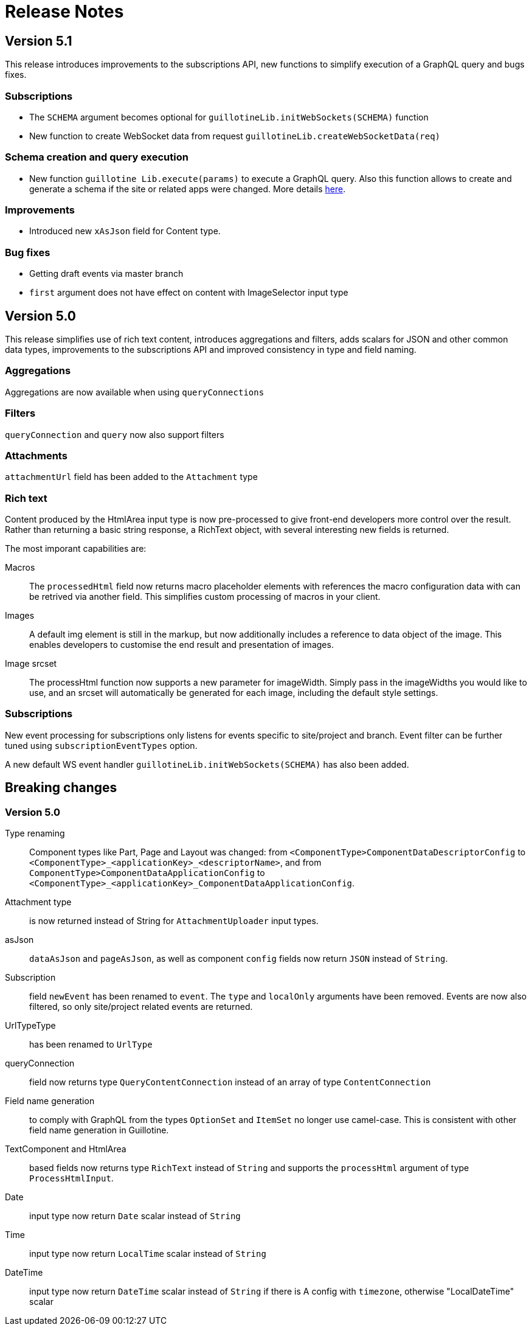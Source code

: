 = Release Notes

== Version 5.1

This release introduces improvements to the subscriptions API, new functions to simplify execution of a GraphQL query and bugs fixes.

=== Subscriptions

- The `SCHEMA` argument becomes optional for `guillotineLib.initWebSockets(SCHEMA)` function
- New function to create WebSocket data from request `guillotineLib.createWebSocketData(req)`

=== Schema creation and query execution

- New function `guillotine Lib.execute(params)` to execute a GraphQL query. Also this function allows to create and generate a schema if the site or related apps were changed. More details <<advanced#, here>>.

=== Improvements

- Introduced new `xAsJson` field for Content type.

=== Bug fixes

- Getting draft events via master branch
- `first` argument does not have effect on content with ImageSelector input type

== Version 5.0

This release simplifies use of rich text content, introduces aggregations and filters, adds scalars for JSON and other common data types, improvements to the subscriptions API and improved consistency in type and field naming. 

=== Aggregations
Aggregations are now available when using `queryConnections`

=== Filters
`queryConnection` and `query` now also support filters

=== Attachments
`attachmentUrl` field has been added to the `Attachment` type

=== Rich text 
Content produced by the HtmlArea input type is now pre-processed to give front-end developers more control over the result. Rather than returning a basic string response, a RichText object, with several interesting new fields is returned.

The most imporant capabilities are:

Macros:: The `processedHtml` field now returns macro placeholder elements with references the macro configuration data with can be retrived via another field. This simplifies custom processing of macros in your client.

Images::
A default img element is still in the markup, but now additionally includes a reference to data object of the image. This enables developers to customise the end result and presentation of images.

Image srcset::
The processHtml function now supports a new parameter for imageWidth. Simply pass in the imageWidths you would like to use, and an srcset will automatically be generated for each image, including the default style settings.

=== Subscriptions
New event processing for subscriptions only listens for events specific to site/project and branch. Event filter can be further tuned using `subscriptionEventTypes` option.

A new default WS event handler `guillotineLib.initWebSockets(SCHEMA)` has also been added.


== Breaking changes

=== Version 5.0

Type renaming:: Component types like Part, Page and Layout was changed:
from `<ComponentType>ComponentDataDescriptorConfig` to `<ComponentType>_<applicationKey>_<descriptorName>`, and
from `ComponentType>ComponentDataApplicationConfig` to `<ComponentType>_<applicationKey>_ComponentDataApplicationConfig`.

Attachment type:: is now returned instead of String for `AttachmentUploader` input types.

asJson::  `dataAsJson` and `pageAsJson`, as well as component `config` fields now return `JSON` instead of `String`.

Subscription:: field `newEvent` has been renamed to `event`. The `type` and  `localOnly` arguments have been removed. Events are now also filtered, so only site/project related events are returned.

UrlTypeType:: has been renamed to `UrlType`

queryConnection:: field now returns type `QueryContentConnection` instead of an array of type `ContentConnection`

Field name generation:: to comply with GraphQL from the types `OptionSet` and `ItemSet` no longer use camel-case. This is consistent with other field name generation in Guillotine.

TextComponent and HtmlArea:: based fields now returns type `RichText` instead of `String` and supports the `processHtml` argument of type `ProcessHtmlInput`.

Date:: input type now return `Date` scalar instead of `String`

Time:: input type now return `LocalTime` scalar instead of `String`

DateTime:: input type now return `DateTime` scalar instead of `String` if there is A config with `timezone`, otherwise "LocalDateTime" scalar
